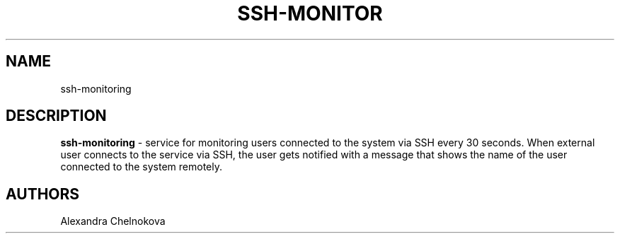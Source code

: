 '\"t
.TH "SSH-MONITOR" "8" "04\ \&MAY\ \&2022" "SSH-MONITOR 1.0" "SSH MONITORING SERVICE"

.SH "NAME"
ssh-monitoring
.SH "DESCRIPTION"
\fBssh-monitoring\fR - service for monitoring users connected to the system via SSH every 30 seconds. When external user connects to the service via SSH, the user gets notified with a message that shows the name of the user connected to the system remotely.
.SH "AUTHORS"
Alexandra Chelnokova